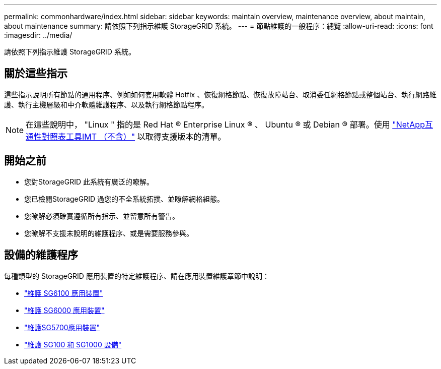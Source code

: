 ---
permalink: commonhardware/index.html 
sidebar: sidebar 
keywords: maintain overview, maintenance overview, about maintain, about maintenance 
summary: 請依照下列指示維護 StorageGRID 系統。 
---
= 節點維護的一般程序：總覽
:allow-uri-read: 
:icons: font
:imagesdir: ../media/


[role="lead"]
請依照下列指示維護 StorageGRID 系統。



== 關於這些指示

這些指示說明所有節點的通用程序、例如如何套用軟體 Hotfix 、恢復網格節點、恢復故障站台、取消委任網格節點或整個站台、執行網路維護、執行主機層級和中介軟體維護程序、以及執行網格節點程序。


NOTE: 在這些說明中， "Linux " 指的是 Red Hat ® Enterprise Linux ® 、 Ubuntu ® 或 Debian ® 部署。使用 https://imt.netapp.com/matrix/#welcome["NetApp互通性對照表工具IMT （不含）"^] 以取得支援版本的清單。



== 開始之前

* 您對StorageGRID 此系統有廣泛的瞭解。
* 您已檢閱StorageGRID 過您的不全系統拓撲、並瞭解網格組態。
* 您瞭解必須確實遵循所有指示、並留意所有警告。
* 您瞭解不支援未說明的維護程序、或是需要服務參與。




== 設備的維護程序

每種類型的 StorageGRID 應用裝置的特定維護程序、請在應用裝置維護章節中說明：

* link:../sg6100/index.html["維護 SG6100 應用裝置"]
* link:../sg6000/index.html["維護 SG6000 應用裝置"]
* link:../sg5700/index.html["維護SG5700應用裝置"]
* link:../sg100-1000/index.html["維護 SG100 和 SG1000 設備"]

